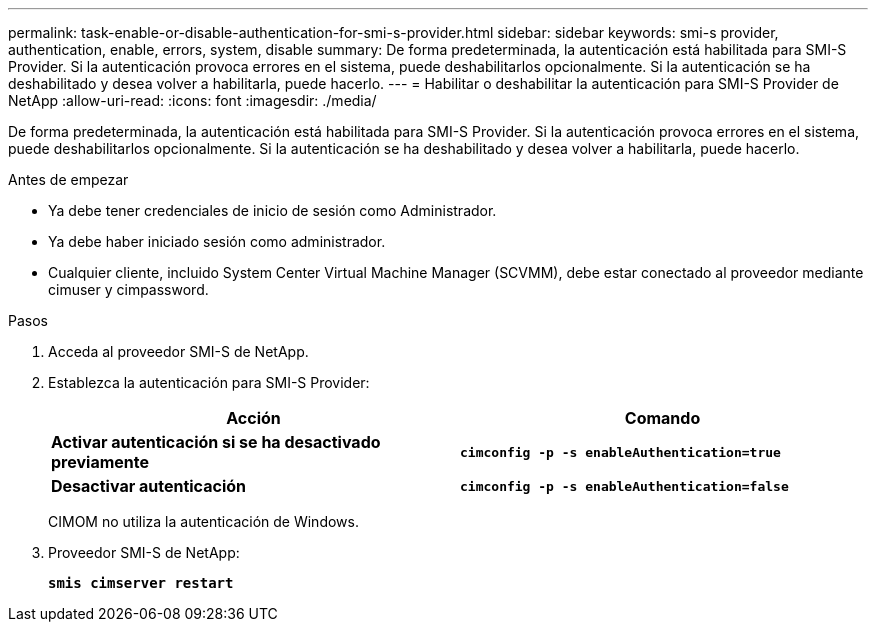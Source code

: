 ---
permalink: task-enable-or-disable-authentication-for-smi-s-provider.html 
sidebar: sidebar 
keywords: smi-s provider, authentication, enable, errors, system, disable 
summary: De forma predeterminada, la autenticación está habilitada para SMI-S Provider. Si la autenticación provoca errores en el sistema, puede deshabilitarlos opcionalmente. Si la autenticación se ha deshabilitado y desea volver a habilitarla, puede hacerlo. 
---
= Habilitar o deshabilitar la autenticación para SMI-S Provider de NetApp
:allow-uri-read: 
:icons: font
:imagesdir: ./media/


[role="lead"]
De forma predeterminada, la autenticación está habilitada para SMI-S Provider. Si la autenticación provoca errores en el sistema, puede deshabilitarlos opcionalmente. Si la autenticación se ha deshabilitado y desea volver a habilitarla, puede hacerlo.

.Antes de empezar
* Ya debe tener credenciales de inicio de sesión como Administrador.
* Ya debe haber iniciado sesión como administrador.
* Cualquier cliente, incluido System Center Virtual Machine Manager (SCVMM), debe estar conectado al proveedor mediante cimuser y cimpassword.


.Pasos
. Acceda al proveedor SMI-S de NetApp.
. Establezca la autenticación para SMI-S Provider:
+
[cols="2*"]
|===
| Acción | Comando 


 a| 
*Activar autenticación si se ha desactivado previamente*
 a| 
`*cimconfig -p -s enableAuthentication=true*`



 a| 
*Desactivar autenticación*
 a| 
`*cimconfig -p -s enableAuthentication=false*`

|===
+
CIMOM no utiliza la autenticación de Windows.

. Proveedor SMI-S de NetApp:
+
`*smis cimserver restart*`


